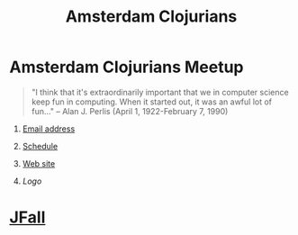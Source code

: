 #+TITLE: Amsterdam Clojurians
#+OPTIONS: H:1 num:nil toc:nil f:nil <:nil author:nil creator:nil timestamp:nil

* *Amsterdam Clojurians* Meetup
   SCHEDULED: <%%(diary-float t 3 2) 18:00-21:00>
  :PROPERTIES:
  :EXPORT_FILE_NAME: index.html
  :END:
#+BEGIN_QUOTE
"I think that it's extraordinarily important that we in computer
science keep fun in computing. When it started out, it was an
awful lot of fun..." -- Alan J. Perlis (April 1, 1922-February 7, 1990)
#+END_QUOTE
** [[mailto:amsterdam-clojurians@googlegroups.com][Email address]]
** [[http://ams-clj.github.com/ams-clj.ics][Schedule]]
** [[http://groups.google.com/group/amsterdam-clojurians][Web site]]
** [[ams-clj.svg][Logo]]

* [[http://www.nljug.org/jfall/][JFall]]
  SCHEDULED: <2010-11-03 Wed>
